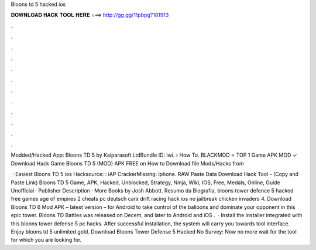 Bloons td 5 hacked ios



𝐃𝐎𝐖𝐍𝐋𝐎𝐀𝐃 𝐇𝐀𝐂𝐊 𝐓𝐎𝐎𝐋 𝐇𝐄𝐑𝐄 ===> http://gg.gg/11pbpg?181913



.



.



.



.



.



.



.



.



.



.



.



.

Modded/Hacked App: Bloons TD 5 by Kaiparasoft LtdBundle ID: iwi.  › How To. BLACKMOD ⭐ TOP 1 Game APK MOD ✓ Download Hack Game Bloons TD 5 (MOD) APK FREE on How to Download file Mods/Hacks from 

 · Easiest Bloons TD 5 ios Hacksource: : iAP CrackerMissing: iphone. RAW Paste Data Download Hack Tool -  (Copy and Paste Link) Bloons TD 5 Game, APK, Hacked, Unblocked, Strategy, Ninja, Wiki, IOS, Free, Medals, Online, Guide Unofficial · Publisher Description · More Books by Josh Abbott. Resumo da Biografia, bloons tower defence 5 hacked free games age of empires 2 cheats pc deutsch carx drift racing hack ios no jailbreak chicken invaders 4. Download Bloons TD 6 Mod APK – latest version – for Android to take control of the balloons and dominate your opponent in this epic tower. Bloons TD Battles was released on Decem, and later to Android and iOS .  · Install the installer integrated with this bloons tower defense 5 pc hacks. After successful installation, the system will carry you towards tool interface. Enjoy bloons td 5 unlimited gold. Download Bloons Tower Defense 5 Hacked No Survey: Now no more wait for the tool for which you are looking for.
